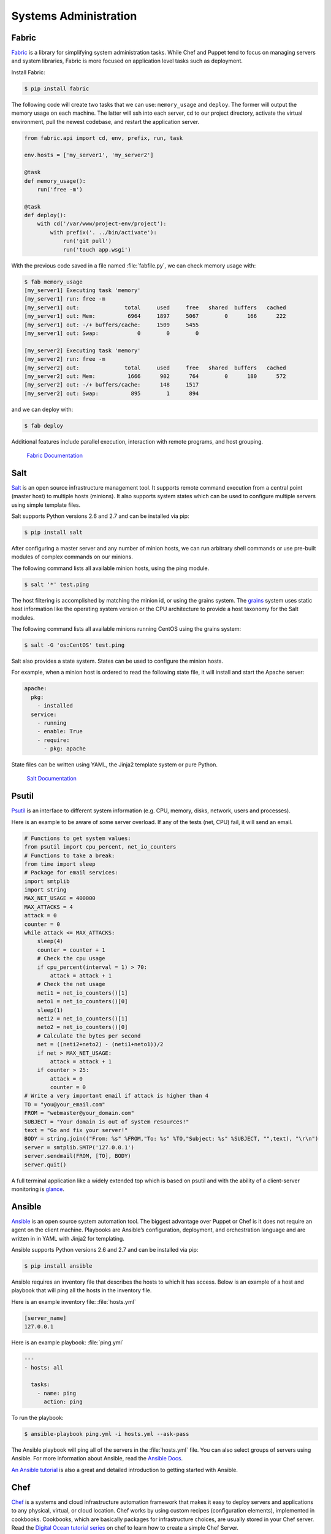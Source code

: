 Systems Administration
======================

Fabric
------

`Fabric <http://docs.fabfile.org>`_ is a library for simplifying system
administration tasks. While Chef and Puppet tend to focus on managing servers
and system libraries, Fabric is more focused on application level tasks such
as deployment.

Install Fabric:

.. code-block:: console

    $ pip install fabric

The following code will create two tasks that we can use: ``memory_usage`` and
``deploy``. The former will output the memory usage on each machine. The
latter will ssh into each server, cd to our project directory, activate the
virtual environment, pull the newest codebase, and restart the application
server.

.. code-block:: python

    from fabric.api import cd, env, prefix, run, task

    env.hosts = ['my_server1', 'my_server2']

    @task
    def memory_usage():
        run('free -m')

    @task
    def deploy():
        with cd('/var/www/project-env/project'):
            with prefix('. ../bin/activate'):
                run('git pull')
                run('touch app.wsgi')

With the previous code saved in a file named :file:`fabfile.py`, we can check
memory usage with:

.. code-block:: console

    $ fab memory_usage
    [my_server1] Executing task 'memory'
    [my_server1] run: free -m
    [my_server1] out:              total     used     free   shared  buffers   cached
    [my_server1] out: Mem:          6964     1897     5067        0      166      222
    [my_server1] out: -/+ buffers/cache:     1509     5455
    [my_server1] out: Swap:            0        0        0

    [my_server2] Executing task 'memory'
    [my_server2] run: free -m
    [my_server2] out:              total     used     free   shared  buffers   cached
    [my_server2] out: Mem:          1666      902      764        0      180      572
    [my_server2] out: -/+ buffers/cache:      148     1517
    [my_server2] out: Swap:          895        1      894

and we can deploy with:

.. code-block:: console

    $ fab deploy

Additional features include parallel execution, interaction with remote
programs, and host grouping.

    `Fabric Documentation <http://docs.fabfile.org>`_

Salt
----

`Salt <http://saltstack.org/>`_ is an open source infrastructure management
tool.  It supports remote command execution from a central point (master host)
to multiple hosts (minions). It also supports system states which can be used
to configure multiple servers using simple template files.

Salt supports Python versions 2.6 and 2.7 and can be installed via pip:

.. code-block:: console

    $ pip install salt

After configuring a master server and any number of minion hosts, we can run
arbitrary shell commands or use pre-built modules of complex commands on our
minions.

The following command lists all available minion hosts, using the ping module.

.. code-block:: console

    $ salt '*' test.ping

The host filtering is accomplished by matching the minion id,
or using the grains system. The
`grains <http://docs.saltstack.org/en/latest/topics/targeting/grains.html>`_
system uses static host information like the operating system version or the
CPU architecture to provide a host taxonomy for the Salt modules.

The following command lists all available minions running CentOS using the
grains system:

.. code-block:: console

    $ salt -G 'os:CentOS' test.ping

Salt also provides a state system. States can be used to configure the minion
hosts.

For example, when a minion host is ordered to read the following state file,
it will install and start the Apache server:

.. code-block:: yaml

    apache:
      pkg:
        - installed
      service:
        - running
        - enable: True
        - require:
          - pkg: apache

State files can be written using YAML, the Jinja2 template system or pure Python.

    `Salt Documentation <http://docs.saltstack.com>`_


Psutil
------

`Psutil <https://code.google.com/p/psutil/>`_ is an interface to different
system information (e.g. CPU, memory, disks, network, users and processes).

Here is an example to be aware of some server overload. If any of the
tests (net, CPU) fail, it will send an email.

.. code-block:: python

    # Functions to get system values:
    from psutil import cpu_percent, net_io_counters
    # Functions to take a break:
    from time import sleep
    # Package for email services:
    import smtplib
    import string
    MAX_NET_USAGE = 400000
    MAX_ATTACKS = 4
    attack = 0
    counter = 0
    while attack <= MAX_ATTACKS:
        sleep(4)
        counter = counter + 1
        # Check the cpu usage
        if cpu_percent(interval = 1) > 70:
            attack = attack + 1
        # Check the net usage
        neti1 = net_io_counters()[1]
        neto1 = net_io_counters()[0]
        sleep(1)
        neti2 = net_io_counters()[1]
        neto2 = net_io_counters()[0]
        # Calculate the bytes per second
        net = ((neti2+neto2) - (neti1+neto1))/2
        if net > MAX_NET_USAGE:
            attack = attack + 1
        if counter > 25:
            attack = 0
            counter = 0
    # Write a very important email if attack is higher than 4
    TO = "you@your_email.com"
    FROM = "webmaster@your_domain.com"
    SUBJECT = "Your domain is out of system resources!"
    text = "Go and fix your server!"
    BODY = string.join(("From: %s" %FROM,"To: %s" %TO,"Subject: %s" %SUBJECT, "",text), "\r\n")
    server = smtplib.SMTP('127.0.0.1')
    server.sendmail(FROM, [TO], BODY)
    server.quit()


A full terminal application like a widely extended top which is based on
psutil and with the ability of a client-server monitoring is
`glance <https://github.com/nicolargo/glances/>`_.

Ansible
-------

`Ansible <http://ansible.com/>`_  is an open source system automation tool.
The biggest advantage over Puppet or Chef is it does not require an agent on
the client machine. Playbooks are Ansible’s configuration, deployment, and
orchestration language and are written in in YAML with Jinja2 for templating.

Ansible supports Python versions 2.6 and 2.7 and can be installed via pip:

.. code-block:: console

    $ pip install ansible

Ansible requires an inventory file that describes the hosts to which it has
access. Below is an example of a host and playbook that will ping all the
hosts in the inventory file.

Here is an example inventory file:
:file:`hosts.yml`

.. code-block:: yaml

    [server_name]
    127.0.0.1

Here is an example playbook:
:file:`ping.yml`

.. code-block:: yaml

    ---
    - hosts: all

      tasks:
        - name: ping
          action: ping

To run the playbook:

.. code-block:: console

    $ ansible-playbook ping.yml -i hosts.yml --ask-pass

The Ansible playbook will ping all of the servers in the :file:`hosts.yml` file.
You can also select groups of servers using Ansible. For more information
about Ansible, read the `Ansible Docs <http://docs.ansible.com/>`_.

`An Ansible tutorial <https://serversforhackers.com/an-ansible-tutorial/>`_ is also a 
great and detailed introduction to getting started with Ansible.


Chef
----
`Chef <https://www.chef.io/chef/>`_  is a systems and cloud infrastructure automation 
framework that makes it easy to deploy servers and applications to any physical, 
virtual, or cloud location. Chef works by using custom recipes (configuration elements), 
implemented in cookbooks. Cookbooks, which are basically packages for infrastructure choices, 
are usually stored in your Chef server. Read the `Digital Ocean tutorial series <https://www.digitalocean.com/community/tutorials/how-to-install-a-chef-server-workstation-and-client-on-ubuntu-vps-instances>`_ on chef to learn 
how to create a simple Chef Server.

To create a simple cookbook the `knife <https://docs.chef.io/knife.html>`_ is used:

.. code-block:: console 

    knife cookbook create cookbook_name

Chef clients run on every server that is part of your infrastructure and these regularly 
check with your Chef server to ensure your system is always aligned and represents the 
desired state. Since each individual server has its own distinct Chef client, each server 
configures itself and this distributed approach makes Chef a scalable automation platform.

`Getting started with Chef <http://gettingstartedwithchef.com/first-steps-with-chef.html>`_ 
is a good starting point for Chef Beginners and many community maintained cookbooks that can 
serve as a good reference or tweaked to serve your infrustructure configuration needs can be 
found on the `Chef Supermarket <https://supermarket.chef.io/cookbooks>`_.


Puppet
------

`Puppet <http://puppetlabs.com>`_ is IT Automation and configuration management
software from Puppet Labs that allows System Administrators to define the state
of their IT Infrastructure, thereby providing an elegant way to manage their
fleet of physical and virtual machines.

Puppet is available both as an Open Source and an Enterprise variant. Modules
are small, shareable units of code written to automate or define the state of a
system.  `Puppet Forge <https://forge.puppetlabs.com/>`_ is a repository for
modules written by the community for Open Source and Enterprise Puppet.

Puppet Agents are installed on nodes whose state needs to be monitored or
changed.  A designated server known as the Puppet Master is responsible for
orchestrating the agent nodes.

Agent nodes send basic facts about the system such as to the operating system,
kernel, architecture, ip address, hostname etc. to the Puppet Master.
The Puppet Master then compiles a catalog with information provided by the
agents on how each node should be configured and sends it to the agent. The
agent enforces the change as prescribed in the catalog and sends a report back
to the Puppet Master.

Facter is an interesting tool that ships with Puppet that pulls basic facts
about the system. These facts can be referenced as a variable while writing
your Puppet modules.

.. code-block:: console

    $ facter kernel
    Linux
.. code-block:: console

    $ facter operatingsystem
    Ubuntu  

Writing Modules in Puppet is pretty straight forward. Puppet Manifests together
form Puppet Modules. Puppet manifest end with an extension of ``.pp``.
Here is an example of 'Hello World' in Puppet.

.. code-block:: puppet

    notify { 'This message is getting logged into the agent node':

        #As nothing is specified in the body the resource title
        #the notification message by default.
    }

Here is another example with system based logic. Note how the operatingsystem
fact is being used as a variable prepended with the ``$`` sign. Similarly, this
holds true for other facts such as hostname which can be referenced by
``$hostname``

.. code-block:: puppet

    notify{ 'Mac Warning':
        message => $operatingsystem ? {
            'Darwin' => 'This seems to be a Mac.',
            default  => 'I am a PC.',
        },
    }

There are several resource types for Puppet but the package-file-service
paradigm is all you need for undertaking majority of the configuration
management. The following Puppet code makes sure that the OpenSSH-Server
package is installed in a system and the sshd service is notified to restart
everytime the sshd configuration file is changed.

.. code-block:: puppet

    package { 'openssh-server':
        ensure => installed,
    }

    file { '/etc/ssh/sshd_config':
        source   => 'puppet:///modules/sshd/sshd_config',
        owner    => 'root',
        group    => 'root',
        mode     => '640',
        notify   =>  Service['sshd'], # sshd will restart
                                      # whenever you edit this
                                      # file
        require  => Package['openssh-server'],

    }

    service { 'sshd':
        ensure    => running,
        enable    => true,
        hasstatus => true,
        hasrestart=> true,
    }

For more information, refer to the `Puppet Labs Documentation <http://docs.puppetlabs.com>`_

Blueprint
---------

.. todo:: Write about Blueprint

Buildout
--------

.. todo:: Write about Buildout

    `Buildout Website <http://www.buildout.org>`_

